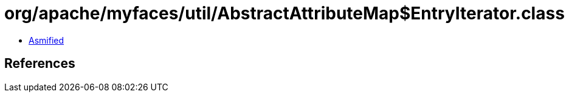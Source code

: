 = org/apache/myfaces/util/AbstractAttributeMap$EntryIterator.class

 - link:AbstractAttributeMap$EntryIterator-asmified.java[Asmified]

== References

